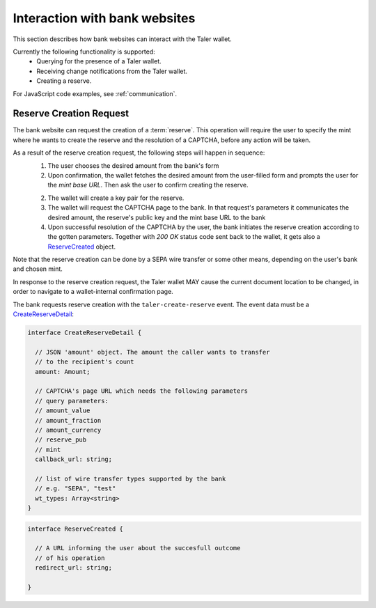 ==============================
Interaction with bank websites
==============================

This section describes how bank websites can interact with the
Taler wallet.

Currently the following functionality is supported:
 * Querying for the presence of a Taler wallet.
 * Receiving change notifications from the Taler wallet.
 * Creating a reserve.


For JavaScript code examples, see :ref:`communication`.

-------------------------
Reserve Creation Request
-------------------------

The bank website can request the creation of a :term:`reserve`.  This operation
will require the user to specify the mint where he wants to create the reserve
and the resolution of a CAPTCHA, before any action will be taken.

As a result of the reserve creation request, the following steps will happen in sequence:
 1. The user chooses the desired amount from the bank's form
 2. Upon confirmation, the wallet fetches the desired amount from the user-filled form and
    prompts the user for the *mint base URL*. Then ask the user to confirm creating the
    reserve.
 2. The wallet will create a key pair for the reserve.
 3. The wallet will request the CAPTCHA page to the bank. In that request's parameters it
    communicates the desired amount, the reserve's public key and the mint base URL to the
    bank
 4. Upon successful resolution of the CAPTCHA by the user, the bank initiates the reserve
    creation according to the gotten parameters. Together with `200 OK` status code sent back
    to the wallet, it gets also a `ReserveCreated`_ object.

Note that the reserve creation can be done by a SEPA wire transfer or some other means,
depending on the user's bank and chosen mint.

In response to the reserve creation request, the Taler wallet MAY cause the
current document location to be changed, in order to navigate to a
wallet-internal confirmation page.

The bank requests reserve creation with the ``taler-create-reserve`` event.
The event data must be a `CreateReserveDetail`_:


.. _CreateReserveDetail:
.. code-block:: tsref

  interface CreateReserveDetail {
    
    // JSON 'amount' object. The amount the caller wants to transfer
    // to the recipient's count
    amount: Amount;

    // CAPTCHA's page URL which needs the following parameters
    // query parameters:
    // amount_value
    // amount_fraction
    // amount_currency
    // reserve_pub
    // mint
    callback_url: string;

    // list of wire transfer types supported by the bank
    // e.g. "SEPA", "test"
    wt_types: Array<string>
  }

.. _ReserveCreated:
.. code-block:: tsref

  interface ReserveCreated {

    // A URL informing the user about the succesfull outcome
    // of his operation
    redirect_url: string;  

  }
